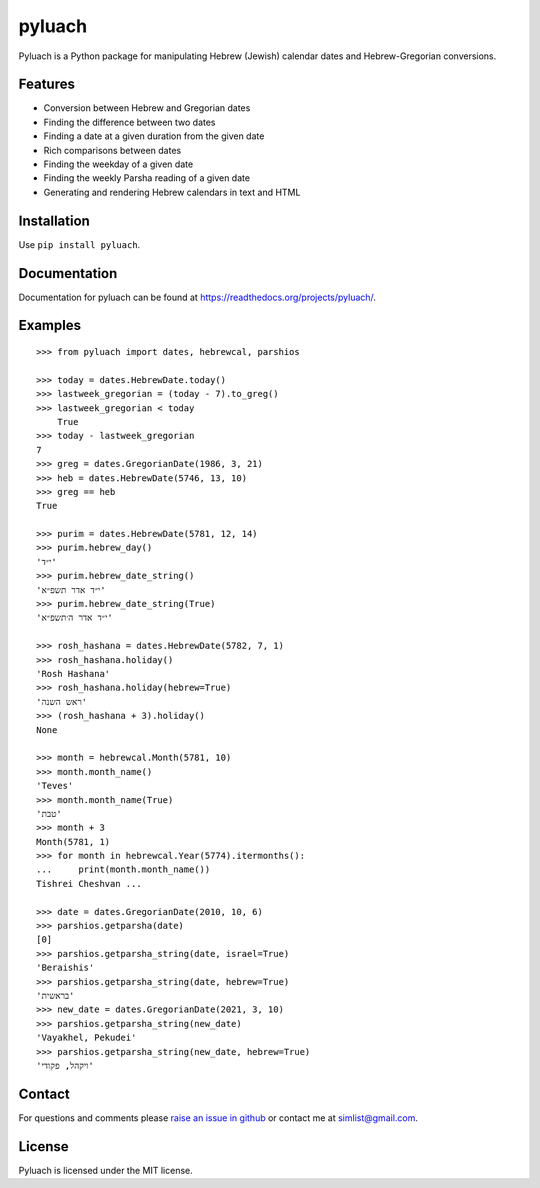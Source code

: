 pyluach
=======
.. image:: https://readthedocs.org/projects/pyluach/badge/?version=stable
  :target: http://pyluach.readthedocs.io/en/latest/?badge=stable
  :alt: Documentation Status
.. image:: https://github.com/simlist/pyluach/actions/workflows/testing-and-coverage.yml/badge.svg?branch=master
    :target: https://github.com/simlist/pyluach/actions/workflows/testing-and-coverage.yml
.. image:: https://coveralls.io/repos/github/simlist/pyluach/badge.svg?branch=master
    :target: https://coveralls.io/github/simlist/pyluach?branch=master

Pyluach is a Python package for manipulating Hebrew (Jewish) calendar dates and
Hebrew-Gregorian conversions.

Features
---------
* Conversion between Hebrew and Gregorian dates
* Finding the difference between two dates
* Finding a date at a given duration from the given date
* Rich comparisons between dates
* Finding the weekday of a given date
* Finding the weekly Parsha reading of a given date
* Generating and rendering Hebrew calendars in text and HTML

Installation
-------------
Use ``pip install pyluach``.

Documentation
-------------
Documentation for pyluach can be found at https://readthedocs.org/projects/pyluach/.

Examples
------------
::

    >>> from pyluach import dates, hebrewcal, parshios
    
    >>> today = dates.HebrewDate.today()
    >>> lastweek_gregorian = (today - 7).to_greg()
    >>> lastweek_gregorian < today
	True
    >>> today - lastweek_gregorian
    7
    >>> greg = dates.GregorianDate(1986, 3, 21)
    >>> heb = dates.HebrewDate(5746, 13, 10)
    >>> greg == heb
    True

    >>> purim = dates.HebrewDate(5781, 12, 14)
    >>> purim.hebrew_day()
    'י״ד'
    >>> purim.hebrew_date_string()
    'י״ד אדר תשפ״א'
    >>> purim.hebrew_date_string(True)
    'י״ד אדר ה׳תשפ״א'

    >>> rosh_hashana = dates.HebrewDate(5782, 7, 1)
    >>> rosh_hashana.holiday()
    'Rosh Hashana'
    >>> rosh_hashana.holiday(hebrew=True)
    'ראש השנה'
    >>> (rosh_hashana + 3).holiday()
    None
    
    >>> month = hebrewcal.Month(5781, 10)
    >>> month.month_name()
    'Teves'
    >>> month.month_name(True)
    'טבת'
    >>> month + 3
    Month(5781, 1)
    >>> for month in hebrewcal.Year(5774).itermonths():
    ...     print(month.month_name())
    Tishrei Cheshvan ...

    >>> date = dates.GregorianDate(2010, 10, 6)
    >>> parshios.getparsha(date)
    [0]
    >>> parshios.getparsha_string(date, israel=True)
    'Beraishis'
    >>> parshios.getparsha_string(date, hebrew=True)
    'בראשית'
    >>> new_date = dates.GregorianDate(2021, 3, 10)
    >>> parshios.getparsha_string(new_date)
    'Vayakhel, Pekudei'
    >>> parshios.getparsha_string(new_date, hebrew=True)
    'ויקהל, פקודי'

Contact
--------
For questions and comments please `raise an issue in github
<https://github.com/simlist/pyluach/issues>`_ or contact me at
simlist@gmail.com.

License
--------
Pyluach is licensed under the MIT license.